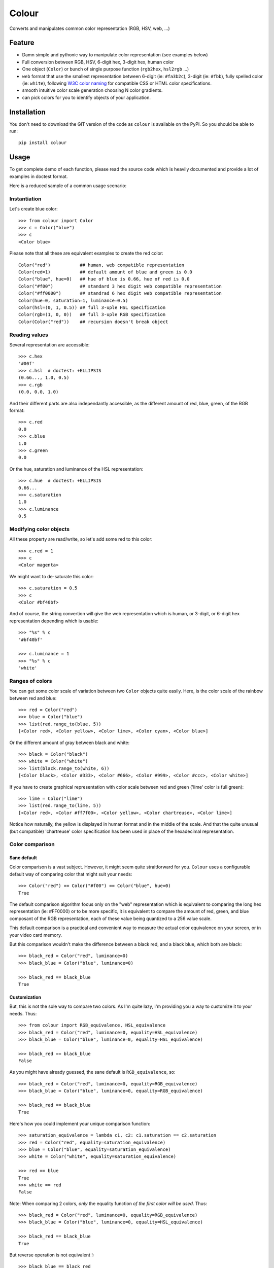 ======
Colour
======

.. image:: https://pypip.in/v/colour/badge.png
    :target: https://pypi.python.org/pypi/colour

.. image:: https://secure.travis-ci.org/vaab/colour.png?branch=master
    :target: http://travis-ci.org/vaab/colour

Converts and manipulates common color representation (RGB, HSV, web, ...)


Feature
=======

- Damn simple and pythonic way to manipulate color representation (see
  examples below)

- Full conversion between RGB, HSV, 6-digit hex, 3-digit hex, human color

- One object (``Color``) or bunch of single purpose function (``rgb2hex``,
  ``hsl2rgb`` ...)

- ``web`` format that use the smallest representation between
  6-digit (ie: ``#fa3b2c``), 3-digit (ie: ``#fbb``), fully spelled
  color (ie: ``white``), following `W3C color naming`_ for compatible
  CSS or HTML color specifications.

- smooth intuitive color scale generation choosing N color gradients.

- can pick colors for you to identify objects of your application.


.. _W3C color naming: http://www.w3.org/TR/css3-color/#svg-color


Installation
============

You don't need to download the GIT version of the code as ``colour`` is
available on the PyPI. So you should be able to run::

    pip install colour


Usage
=====

To get complete demo of each function, please read the source code which is
heavily documented and provide a lot of examples in doctest format.

Here is a reduced sample of a common usage scenario:


Instantiation
-------------

Let's create blue color::

    >>> from colour import Color
    >>> c = Color("blue")
    >>> c
    <Color blue>

Please note that all these are equivalent examples to create the red color::

    Color("red")           ## human, web compatible representation
    Color(red=1)           ## default amount of blue and green is 0.0
    Color("blue", hue=0)   ## hue of blue is 0.66, hue of red is 0.0
    Color("#f00")          ## standard 3 hex digit web compatible representation
    Color("#ff0000")       ## standrad 6 hex digit web compatible representation
    Color(hue=0, saturation=1, luminance=0.5)
    Color(hsl=(0, 1, 0.5)) ## full 3-uple HSL specification
    Color(rgb=(1, 0, 0))   ## full 3-uple RGB specification
    Color(Color("red"))    ## recursion doesn't break object


Reading values
--------------

Several representation are accessible::

    >>> c.hex
    '#00f'
    >>> c.hsl  # doctest: +ELLIPSIS
    (0.66..., 1.0, 0.5)
    >>> c.rgb
    (0.0, 0.0, 1.0)

And their different parts are also independantly accessible, as the different
amount of red, blue, green, of the RGB format::

    >>> c.red
    0.0
    >>> c.blue
    1.0
    >>> c.green
    0.0

Or the hue, saturation and luminance of the HSL representation::

    >>> c.hue  # doctest: +ELLIPSIS
    0.66...
    >>> c.saturation
    1.0
    >>> c.luminance
    0.5


Modifying color objects
-----------------------

All these property are read/write, so let's add some red to this color::

    >>> c.red = 1
    >>> c
    <Color magenta>

We might want to de-saturate this color::

    >>> c.saturation = 0.5
    >>> c
    <Color #bf40bf>

And of course, the string convertion will give the web representation which is
human, or 3-digit, or 6-digit hex representation depending which is usable::

    >>> "%s" % c
    '#bf40bf'

    >>> c.luminance = 1
    >>> "%s" % c
    'white'


Ranges of colors
----------------

You can get some color scale of variation between two ``Color`` objects quite
easily. Here, is the color scale of the rainbow between red and blue::

    >>> red = Color("red")
    >>> blue = Color("blue")
    >>> list(red.range_to(blue, 5))
    [<Color red>, <Color yellow>, <Color lime>, <Color cyan>, <Color blue>]

Or the different amount of gray between black and white::

    >>> black = Color("black")
    >>> white = Color("white")
    >>> list(black.range_to(white, 6))
    [<Color black>, <Color #333>, <Color #666>, <Color #999>, <Color #ccc>, <Color white>]


If you have to create graphical representation with color scale
between red and green ('lime' color is full green)::

    >>> lime = Color("lime")
    >>> list(red.range_to(lime, 5))
    [<Color red>, <Color #ff7f00>, <Color yellow>, <Color chartreuse>, <Color lime>]

Notice how naturally, the yellow is displayed in human format and in
the middle of the scale. And that the quite unusual (but compatible)
'chartreuse' color specification has been used in place of the
hexadecimal representation.


Color comparison
----------------

Sane default
~~~~~~~~~~~~

Color comparison is a vast subject. However, it might seem quite straitforward for
you. ``Colour`` uses a configurable default way of comparing color that might suit
your needs::

    >>> Color("red") == Color("#f00") == Color("blue", hue=0)
    True

The default comparison algorithm focus only on the "web" representation which is
equivalent to comparing the long hex representation (ie: #FF0000) or to be more
specific, it is equivalent to compare the amount of red, green, and blue composant
of the RGB representation, each of these value being quantized to a 256 value scale.

This default comparison is a practical and convenient way to measure the actual
color equivalence on your screen, or in your video card memory.

But this comparison wouldn't make the difference between a black red, and a
black blue, which both are black::

   >>> black_red = Color("red", luminance=0)
   >>> black_blue = Color("blue", luminance=0)

   >>> black_red == black_blue
   True


Customization
~~~~~~~~~~~~~

But, this is not the sole way to compare two colors. As I'm quite lazy, I'm providing
you a way to customize it to your needs. Thus::

   >>> from colour import RGB_equivalence, HSL_equivalence
   >>> black_red = Color("red", luminance=0, equality=HSL_equivalence)
   >>> black_blue = Color("blue", luminance=0, equality=HSL_equivalence)

   >>> black_red == black_blue
   False

As you might have already guessed, the sane default is ``RGB_equivalence``, so::

   >>> black_red = Color("red", luminance=0, equality=RGB_equivalence)
   >>> black_blue = Color("blue", luminance=0, equality=RGB_equivalence)

   >>> black_red == black_blue
   True

Here's how you could implement your unique comparison function::

   >>> saturation_equivalence = lambda c1, c2: c1.saturation == c2.saturation
   >>> red = Color("red", equality=saturation_equivalence)
   >>> blue = Color("blue", equality=saturation_equivalence)
   >>> white = Color("white", equality=saturation_equivalence)

   >>> red == blue
   True
   >>> white == red
   False

Note: When comparing 2 colors, *only* the equality function *of the first
color will be used*. Thus::

   >>> black_red = Color("red", luminance=0, equality=RGB_equivalence)
   >>> black_blue = Color("blue", luminance=0, equality=HSL_equivalence)

   >>> black_red == black_blue
   True

But reverse operation is not equivalent !::

   >>> black_blue == black_red
   False


Picking arbitrary color for a python object
-------------------------------------------

Basic Usage
~~~~~~~~~~~

Sometimes, you just want to pick a color for an object in your application
often to visually identify this object. Thus, the picked color should be the
same for same objects, and different for different object::

    >>> foo = object()
    >>> bar = object()

    >>> Color(pick_for=foo)  # doctest: +ELLIPSIS
    <Color ...>
    >>> Color(pick_for=foo) == Color(pick_for=foo)
    True
    >>> Color(pick_for=foo) == Color(pick_for=bar)
    False

Of course, although there's a tiny probability that different strings yield the
same color, most of the time, different inputs will produce different colors.

Advanced Usage
~~~~~~~~~~~~~~

You can customize your color picking algorithm by providing a ``picker``. A
``picker`` is a callable that takes an object, and returns something that can
be instanciated as a color by ``Color``::

    >>> my_picker = lambda obj: "red" if isinstance(obj, int) else "blue"
    >>> Color(pick_for=3, picker=my_picker, pick_key=None)
    <Color red>
    >>> Color(pick_for="foo", picker=my_picker, pick_key=None)
    <Color blue>

You might want to use a particular picker, but enforce how the picker will
identify two object as the same (or not). So there's a ``pick_key`` attribute
that is provided and defaults as equivalent of ``hash`` method and if hash is
not supported by your object, it'll default to the ``str`` of your object salted
with the class name.

Thus::

    >>> class MyObj(str): pass
    >>> my_obj_color = Color(pick_for=MyObj("foo"))
    >>> my_str_color = Color(pick_for="foo")
    >>> my_obj_color == my_str_color
    False

Please make sure your object is hashable or "stringable" before using the
``RGB_color_picker`` picking mechanism or provide another color picker. Nearly
all python object are hashable by default so this shouldn't be an issue (ie:
instances of ``object`` and subclasses are hashable).

Neither ``hash`` nor ``str`` are perfect solution. So feel free to use
``pick_key`` at ``Color`` instantiation time to set your way to identify
objects, for instance::

    >>> a = object()
    >>> b = object()
    >>> Color(pick_for=a, pick_key=id) == Color(pick_for=b, pick_key=id)
    False

When choosing a pick key, you should closely consider if you want your color
to be consistent between runs (this is NOT the case with the last exemple),
or consistent with the content of your object if its a mutable object.

Default value of ``pick_key`` and ``picker`` ensures that the same color will
be attributed to same object between different run on different computer for
most python object.


Color factory
-------------

As you might have noticed, there are few attributes that you might want to see
attached to all of your colors as ``equality`` for equality comparison support,
or ``picker``, ``pick_key`` to configure your object color picker.

You can create a customized ``Color`` factory thanks to the ``make_color_factory``::

    >>> from colour import make_color_factory, HSL_equivalence, RGB_color_picker

    >>> get_color = make_color_factory(
    ...    equality=HSL_equivalence,
    ...    picker=RGB_color_picker,
    ...    pick_key=str,
    ... )

All color created thanks to ``CustomColor`` class instead of the default one
would get the specified attributes by default::

    >>> black_red = get_color("red", luminance=0)
    >>> black_blue = get_color("blue", luminance=0)

Of course, these are always instances of ``Color`` class::

    >>> isinstance(black_red, Color)
    True

Equality was changed from normal defaults, so::

    >>> black_red == black_blue
    False

This because the default equivalence of ``Color`` was set to
``HSL_equivalence``.
